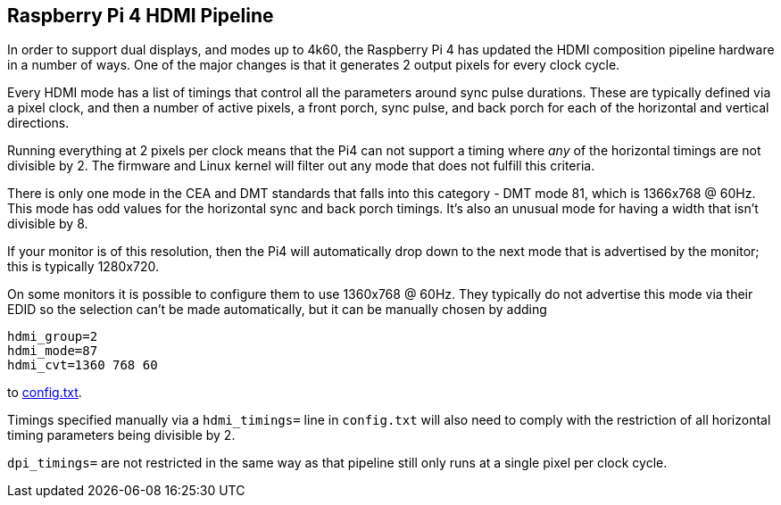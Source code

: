 == Raspberry Pi 4 HDMI Pipeline

In order to support dual displays, and modes up to 4k60, the Raspberry Pi 4 has updated the HDMI composition pipeline hardware in a number of ways. One of the major changes is that it generates 2 output pixels for every clock cycle.

Every HDMI mode has a list of timings that control all the parameters around sync pulse durations. These are typically defined via a pixel clock, and then a number of active pixels, a front porch, sync pulse, and back porch for each of the horizontal and vertical directions.

Running everything at 2 pixels per clock means that the Pi4 can not support a timing where _any_ of the horizontal timings are not divisible by 2. The firmware and Linux kernel will filter out any mode that does not fulfill this criteria.

There is only one mode in the CEA and DMT standards that falls into this category - DMT mode 81, which is 1366x768 @ 60Hz. This mode has odd values for the horizontal sync and back porch timings. It's also an unusual mode for having a width that isn't divisible by 8.

If your monitor is of this resolution, then the Pi4 will automatically drop down to the next mode that is advertised by the monitor; this is typically 1280x720.

On some monitors it is possible to configure them to use 1360x768 @ 60Hz. They typically do not advertise this mode via their EDID so the selection can't be made automatically, but it can be manually chosen by adding

[source]
----
hdmi_group=2
hdmi_mode=87
hdmi_cvt=1360 768 60
----

to xref:config_txt.adoc#video-options[config.txt].

Timings specified manually via a `hdmi_timings=` line in `config.txt` will also need to comply with the restriction of all horizontal timing parameters being divisible by 2.

`dpi_timings=` are not restricted in the same way as that pipeline still only runs at a single pixel per clock cycle.
